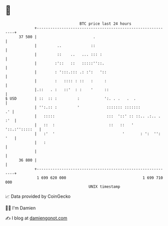* 👋

#+begin_example
                                    BTC price last 24 hours                    
                +------------------------------------------------------------+ 
         37 500 |                         .                                  | 
                |         ..             ::                                  | 
                |         ::    ..   ... ::: :                               | 
                |        :'::   ::   :::::''::.                              | 
                |        : ':::.::: .: :':   '::                             | 
                |        :   :::: : ::   :     :                             | 
                |.::   . :   ::'  : :    '     ::                            | 
   $ USD        | ::  :: :         :           ':. . .   .  .                | 
                | '':.:: :         '            ::::::: :::::::           .' | 
                |   :::::                       :::  '::' :: ::.. .:.. . :'  | 
                |   ::  :                        ::   ::   '  '::.:'':::::   | 
                |   :'  '                              '       : ':  '': '   | 
                |   :                                                        | 
                |                                                            | 
         36 800 |                                                            | 
                +------------------------------------------------------------+ 
                 1 699 620 000                                  1 699 710 000  
                                        UNIX timestamp                         
#+end_example
📈 Data provided by CoinGecko

🧑‍💻 I'm Damien

✍️ I blog at [[https://www.damiengonot.com][damiengonot.com]]
